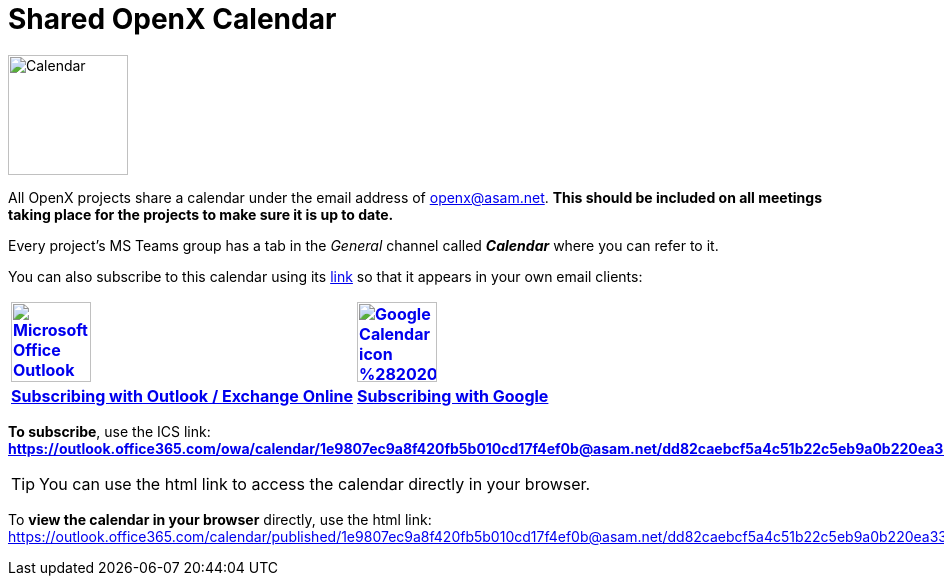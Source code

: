= Shared OpenX Calendar
:toc:

image::Calendar.png[width=120,role=right]
All OpenX projects share a calendar under the email address of openx@asam.net. **This should be included on all meetings taking place for the projects to make sure it is up to date.**

Every project's MS Teams group has a tab in the _General_ channel called *_Calendar_* where you can refer to it.

You can also subscribe to this calendar using its https://outlook.office365.com/owa/calendar/1e9807ec9a8f420fb5b010cd17f4ef0b@asam.net/dd82caebcf5a4c51b22c5eb9a0b220ea3378152309461979582/calendar.ics[link] so that it appears in your own email clients:


[cols="^1s,^1s"]
[frame=none,grid=cols]
[align=center]
|===

|image:https://upload.wikimedia.org/wikipedia/commons/d/df/Microsoft_Office_Outlook_%282018%E2%80%93present%29.svg[width=80,title="Outlook / Exchange Online",link="https://support.microsoft.com/en-us/office/import-or-subscribe-to-a-calendar-in-outlook-com-cff1429c-5af6-41ec-a5b4-74f2c278e98c"]
|image:https://upload.wikimedia.org/wikipedia/commons/a/a5/Google_Calendar_icon_%282020%29.svg[width=80,title="Subscribing with Google Calendar", link="https://support.google.com/calendar/answer/37100?co=GENIE.Platform%3DDesktop&hl=en"]

|https://support.microsoft.com/en-us/office/import-or-subscribe-to-a-calendar-in-outlook-com-cff1429c-5af6-41ec-a5b4-74f2c278e98c[Subscribing with Outlook / Exchange Online]
|https://support.google.com/calendar/answer/37100?co=GENIE.Platform%3DDesktop&hl=en[Subscribing with Google]

|===


*To subscribe*, use the ICS link: +
*https://outlook.office365.com/owa/calendar/1e9807ec9a8f420fb5b010cd17f4ef0b@asam.net/dd82caebcf5a4c51b22c5eb9a0b220ea3378152309461979582/calendar.ics*

TIP: You can use the html link to access the calendar directly in your browser.

To *view the calendar in your browser* directly, use the html link: https://outlook.office365.com/calendar/published/1e9807ec9a8f420fb5b010cd17f4ef0b@asam.net/dd82caebcf5a4c51b22c5eb9a0b220ea3378152309461979582/calendar.html. 
